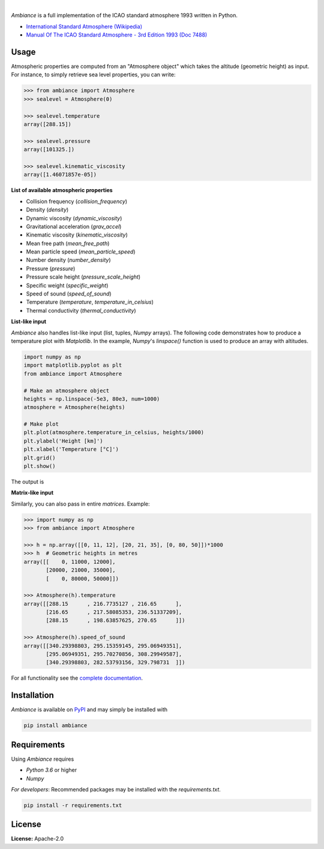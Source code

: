 .. image:: https://img.shields.io/pypi/v/ambiance.svg?style=flat
   :target: https://pypi.org/project/ambiance/
   :alt: Latest PyPI version

.. image:: https://readthedocs.org/projects/ambiance/badge/?version=latest
    :target: https://ambiance.readthedocs.io/en/latest/?badge=latest
    :alt: Documentation Status

.. image:: https://img.shields.io/badge/license-Apache%202-blue.svg
    :target: https://github.com/aarondettmann/ambiance/blob/master/LICENSE.txt
    :alt: License

.. image:: https://travis-ci.org/aarondettmann/ambiance.svg?branch=master
    :target: https://travis-ci.org/aarondettmann/ambiance
    :alt: Build status

.. image:: https://codecov.io/gh/aarondettmann/ambiance/branch/master/graph/badge.svg
    :target: https://codecov.io/gh/aarondettmann/ambiance
    :alt: Coverage

|

.. image:: https://raw.githubusercontent.com/aarondettmann/ambiance/master/docs/source/_static/images/logo/logo.png
   :target: https://github.com/aarondettmann/ambiance/
   :alt: Ambiance

*Ambiance* is a full implementation of the ICAO standard atmosphere 1993 written in Python.

* `International Standard Atmosphere (Wikipedia) <https://en.wikipedia.org/wiki/International_Standard_Atmosphere>`_
* `Manual Of The ICAO Standard Atmosphere - 3rd Edition 1993 (Doc 7488) <https://store.icao.int/manual-of-the-icao-standard-atmosphere-extended-to-80-kilometres-262-500-feet-doc-7488-quadrilingual-printed.html>`_

Usage
=====

Atmospheric properties are computed from an "Atmosphere object" which takes the altitude (geometric height) as input. For instance, to simply retrieve sea level properties, you can write:

.. code:: python

    >>> from ambiance import Atmosphere
    >>> sealevel = Atmosphere(0)

    >>> sealevel.temperature
    array([288.15])

    >>> sealevel.pressure
    array([101325.])

    >>> sealevel.kinematic_viscosity
    array([1.46071857e-05])

**List of available atmospheric properties**

* Collision frequency (`collision_frequency`)
* Density (`density`)
* Dynamic viscosity (`dynamic_viscosity`)
* Gravitational acceleration (`grav_accel`)
* Kinematic viscosity (`kinematic_viscosity`)
* Mean free path (`mean_free_path`)
* Mean particle speed (`mean_particle_speed`)
* Number density (`number_density`)
* Pressure (`pressure`)
* Pressure scale height (`pressure_scale_height`)
* Specific weight (`specific_weight`)
* Speed of sound (`speed_of_sound`)
* Temperature (`temperature`, `temperature_in_celsius`)
* Thermal conductivity (`thermal_conductivity`)

**List-like input**

*Ambiance* also handles list-like input (list, tuples, *Numpy* arrays). The following code demonstrates how to produce a temperature plot with *Matplotlib*. In the example, *Numpy*'s `linspace()` function is used to produce an array with altitudes.

.. code:: python

    import numpy as np
    import matplotlib.pyplot as plt
    from ambiance import Atmosphere

    # Make an atmosphere object
    heights = np.linspace(-5e3, 80e3, num=1000)
    atmosphere = Atmosphere(heights)

    # Make plot
    plt.plot(atmosphere.temperature_in_celsius, heights/1000)
    plt.ylabel('Height [km]')
    plt.xlabel('Temperature [°C]')
    plt.grid()
    plt.show()

The output is

.. image:: https://raw.githubusercontent.com/aarondettmann/ambiance/master/tests/temperature_plot.png
   :alt: Temperature plot

**Matrix-like input**

Similarly, you can also pass in entire *matrices*. Example:

.. code:: python

    >>> import numpy as np
    >>> from ambiance import Atmosphere

    >>> h = np.array([[0, 11, 12], [20, 21, 35], [0, 80, 50]])*1000
    >>> h  # Geometric heights in metres
    array([[    0, 11000, 12000],
           [20000, 21000, 35000],
           [    0, 80000, 50000]])

    >>> Atmosphere(h).temperature
    array([[288.15      , 216.7735127 , 216.65      ],
           [216.65      , 217.58085353, 236.51337209],
           [288.15      , 198.63857625, 270.65      ]])

    >>> Atmosphere(h).speed_of_sound
    array([[340.29398803, 295.15359145, 295.06949351],
           [295.06949351, 295.70270856, 308.29949587],
           [340.29398803, 282.53793156, 329.798731  ]])

For all functionality see the `complete documentation <https://ambiance.readthedocs.io/en/latest/>`_.

Installation
============

*Ambiance* is available on `PyPI <https://pypi.org/project/ambiance/>`_ and may simply be installed with

.. code::

    pip install ambiance

Requirements
============

Using *Ambiance* requires

* *Python 3.6* or higher
* *Numpy*

*For developers*: Recommended packages may be installed with the `requirements.txt`.

.. code::

    pip install -r requirements.txt

License
=======

**License:** Apache-2.0

